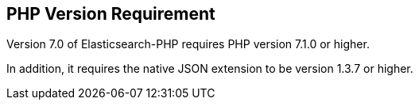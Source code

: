 [[php_version_requirement]]
== PHP Version Requirement

Version 7.0 of Elasticsearch-PHP requires PHP version 7.1.0 or higher.

In addition, it requires the native JSON extension to be version 1.3.7 or 
higher.
